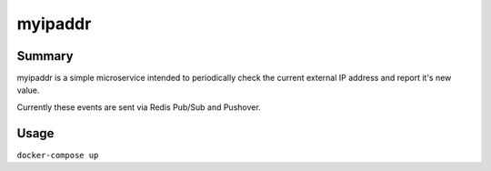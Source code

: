 myipaddr
========

Summary
-------

myipaddr is a simple microservice intended to periodically
check the current external IP address and report it's new
value.

Currently these events are sent via Redis Pub/Sub and Pushover.

Usage
-----

``docker-compose up``

